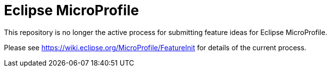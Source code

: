# Eclipse MicroProfile

This repository is no longer the active process for submitting feature ideas for Eclipse MicroProfile.

Please see https://wiki.eclipse.org/MicroProfile/FeatureInit for details of the current process.
